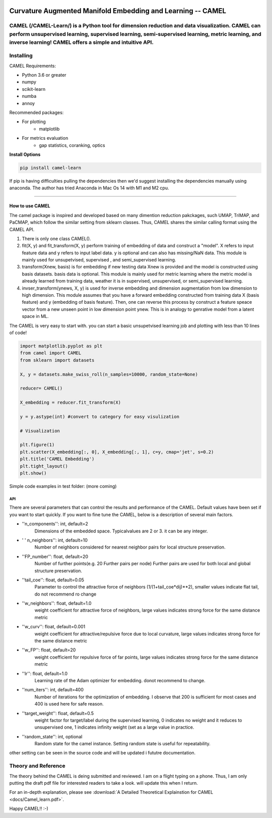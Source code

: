 .. -*- mode: rst -*-

.. image:: docs/Camel_logo.png
  :width: 600
  :alt: CAMELlogo
  :align: center

|pypi_version|_ 

.. |pypi_version| image:: https://img.shields.io/pypi/v/camel-learn.svg
.. _pypi_version: https://pypi.python.org/pypi/camel-learn/


Curvature Augmented Manifold Embedding and Learning -- CAMEL
=======================================

CAMEL (/CAMEL-Learn/) is a Python tool for dimension reduction and data visualization. CAMEL can perform unsupervised learning, supervised learning, semi-supervised learning, metric learning, and inverse learning! CAMEL offers a simple and intuitive API.
----------
Installing
----------

CAMEL Requirements:

* Python 3.6 or greater
* numpy
* scikit-learn
* numba
* annoy

Recommended packages:

* For plotting
   * matplotlib
* For metrics evaluation
   * gap statistics, coranking, optics

**Install Options**

.. code:: bash

     pip install camel-learn

If pip is having difficulties pulling the dependencies then we'd suggest installing
the dependencies manually using anaconda. The author has tried Anaconda in Mac Os 14 with M1 and M2 cpu.


======

---------------
How to use CAMEL
---------------

The camel package is inspired and developed based on many dimention reduction pakckages, such UMAP, TriMAP, and PaCMAP, which follow the similar setting from sklearn classes. Thus, CAMEL shares the similar calling format using the CAMEL API.

1. There is only one class CAMEL().
2. fit(X, y) and fit_transform(X, y) perform training of embedding of data and construct a "model". X refers to input feature data and y refers to input label data. y is optional and can also has missing/NaN data. This module is mainly used for unsupetvised, supervised , and semi_supervised learning.
3. transform(Xnew, basis) is for embedding if new testing data Xnew is provided and the model is constructed using basis datasets. basis data is optional. This module is mainly used for metric learning where the metric model is already learned from training data, weather it is in supervised, unsupervised, or semi_supervised learning. 
4. invser_transform(ynews, X, y) is used for inverse embedding and dimension augmentation from low dimension to high dimension. This module assumes that you have a forward embedding constructed from training data X (basis feature) and y (embedding of basis feature). Then, one can reverse this process by construct a feature speace vector from a new unseen point in low dimension point ynew. This is in analogy to genrative model from a latent space in ML. 

The CAMEL is very easy to start with. you can start a basic unsupetvised learning job and plotting with less than 10 lines of code!

.. code:: python

    import matplotlib.pyplot as plt
    from camel import CAMEL
    from sklearn import datasets

    X, y = datasets.make_swiss_roll(n_samples=10000, random_state=None)

    reducer= CAMEL()

    X_embedding = reducer.fit_transform(X)

    y = y.astype(int) #convert to category for easy visulization

    # Visualization

    plt.figure(1)
    plt.scatter(X_embedding[:, 0], X_embedding[:, 1], c=y, cmap='jet', s=0.2)
    plt.title('CAMEL Embedding')
    plt.tight_layout()
    plt.show()


Simple code examples in test folder: (more coming)

=====
API
=====
There are several parameters that can control the results and performance of the CAMEL. Default values have been set if you want to start quickly. If you want to fine tune the CAMEL, below is a description of several main factors.

- ''n_components'': int, default=2
        Dimensions of the embedded space. Typicalvalues are 2 or 3. it can be any integer.

- ' ' n_neighbors'': int, default=10
        Number of neighbors considered for nearest neighbor pairs for local structure preservation.

- ''FP_number'': float, default=20
        Number of further points(e.g. 20 Further pairs per node)
        Further pairs are used for both local and global structure preservation.

- ''tail_coe'': float, default=0.05
        Parameter to control the attractive force of neighbors (1/(1+tail_coe*dij)**2), smaller values indicate flat tail, do not recommend ro change
    
- ''w_neighbors'': float, default=1.0
        weight coefficient for attractive force of neighbors, large values indicates strong force for the same distance metric
        
- ''w_curv'': float, default=0.001
        weight coefficient for attractive/repulsive force due to local curvature, large values indicates strong force for the same distance metric        

- ''w_FP'': float, default=20
        weight coefficient for repulsive force of far points, large values indicates strong force for the same distance metric    
    
- ''lr'': float, default=1.0
        Learning rate of the Adam optimizer for embedding. donot recommend to change.

- ''num_iters'': int, default=400
        Number of iterations for the optimization of embedding. I observe that 200 is sufficient for most cases and 400 is used here for safe reason.

- ''target_weight'': float, default=0.5
        weight factor for target/label during the supervised learning, 0 indicates no weight and it reduces to unsupervised one,
        1 indicates infinity weight (set as a large value in practice.

- ''random_state'': int, optional
        Random state for the camel instance.
        Setting random state is useful for repeatability.



other setting can be seen in the source code and will be updated i fututre documentation.



Theory and Reference
---------
The theory behind the CAMEL is deing submitted and reviewed. I am on a flight typing on a phone. Thus, I am only putting the draft pdf file for interested readers to take a look. will update this when I return.

.. image:: docs/Camel_learn.pdf

For an in-depth explanation, please see :download:`A Detailed Theoretical Explainstion for CAMEL <docs/Camel_learn.pdf>`.


Happy CAMEL!! :-)



